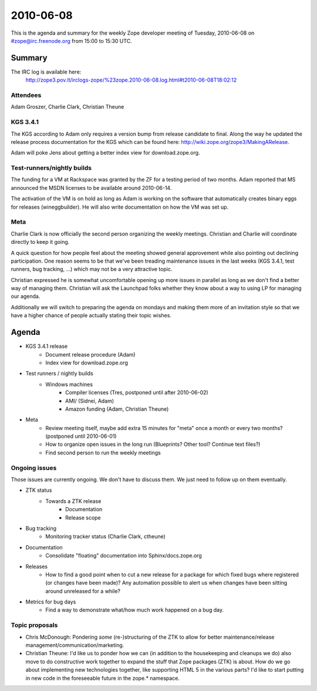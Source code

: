 ==========
2010-06-08
==========

This is the agenda and summary for the weekly Zope developer meeting of
Tuesday, 2010-06-08 on #zope@irc.freenode.org from 15:00 to 15:30 UTC.

Summary
=======

The IRC log is available here:
  http://zope3.pov.lt/irclogs-zope/%23zope.2010-06-08.log.html#t2010-06-08T18:02:12

Attendees
---------

Adam Groszer, Charlie Clark, Christian Theune


KGS 3.4.1
---------

The KGS according to Adam only requires a version bump from release candidate
to final. Along the way he updated the release process documentation for the
KGS which can be found here: http://wiki.zope.org/zope3/MakingARelease.

Adam will poke Jens about getting a better index view for download.zope.org.


Test-runners/nightly builds
---------------------------

The funding for a VM at Rackspace was granted by the ZF for a testing period
of two months. Adam reported that MS announced the MSDN licenses to be
available around 2010-06-14.

The activation of the VM is on hold as long as Adam is working on the
software that automatically creates binary eggs for releases (wineggbuilder).
He will also write documentation on how the VM was set up.


Meta
----

Charlie Clark is now officially the second person organizing the weekly
meetings. Christian and Charlie will coordinate directly to keep it going.

A quick question for how people feel about the meeting showed general
approvement while also pointing out declining participation. One reason seems
to be that we've been treading maintenance issues in the last weeks (KGS
3.4.1, test runners, bug tracking, ...) which may not be a very attractive
topic.

Christian expressed he is somewhat uncomfortable opening up more issues in
parallel as long as we don't find a better way of managing them. Christian
will ask the Launchpad folks whether they know about a way to using LP for
managing our agenda.

Additionally we will switch to preparing the agenda on mondays and making them
more of an invitation style so that we have a higher chance of people actually
stating their topic wishes.

Agenda
======

- KGS 3.4.1 release
    - Document release procedure (Adam)
    - Index view for download.zope.org

- Test runners / nightly builds
    - Windows machines
        - Compiler licenses (Tres, postponed until after 2010-06-02)
        - AMI/ (Sidnei, Adam)
        - Amazon funding (Adam, Christian Theune)

- Meta
    - Review meeting itself, maybe add extra 15 minutes for "meta" once a
      month or every two months? (postponed until 2010-06-01)
    - How to organize open issues in the long run (Blueprints?
      Other tool? Continue text files?)
    - Find second person to run the weekly meetings

Ongoing issues
--------------

Those issues are currently ongoing. We don't have to discuss them. We just
need to follow up on them eventually.

- ZTK status
    - Towards a ZTK release
        - Documentation
        - Release scope


- Bug tracking
    - Monitoring tracker status (Charlie Clark, ctheune)

- Documentation
    - Consolidate "floating" documentation into Sphinx/docs.zope.org

- Releases
    - How to find a good point when to cut a new release for a package for
      which fixed bugs where registered (or changes have been made)? Any
      automation possible to alert us when changes have been sitting around
      unreleased for a while?

- Metrics for bug days
    - Find a way to demonstrate what/how much work happened on a bug day.


Topic proposals
---------------

- Chris McDonough: Pondering *some* (re-)structuring of the ZTK to allow for
  better maintenance/release management/communication/marketing. 

- Christian Theune: I'd like us to ponder how we can (in addition to the
  housekeeping and cleanups we do) also move to do constructive work together
  to expand the stuff that Zope packages (ZTK) is about. How do we go about
  implementing new technologies together, like supporting HTML 5 in the
  various parts? I'd like to start putting in new code in the foreseeable
  future in the zope.* namespace.


